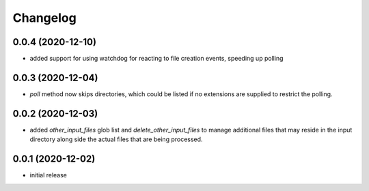 Changelog
=========

0.0.4 (2020-12-10)
------------------

- added support for using watchdog for reacting to file creation events, speeding up polling


0.0.3 (2020-12-04)
------------------

- `poll` method now skips directories, which could be listed if no extensions are supplied to restrict the polling.


0.0.2 (2020-12-03)
------------------

- added `other_input_files` glob list and `delete_other_input_files` to manage additional files that may
  reside in the input directory along side the actual files that are being processed.


0.0.1 (2020-12-02)
------------------

- initial release

